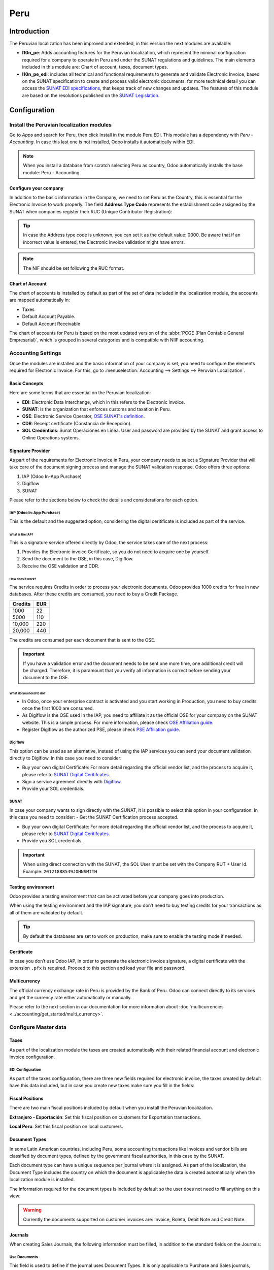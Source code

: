 ====
Peru
====

.. |SUNAT| replace:: :abbr:`SUNAT (Superintendencia Nacional de Aduanas y de Administración Tributaria)`
.. |GRE| replace:: :abbr:`GRE (Guía de Remisión Electrónica)`
.. |RUS| replace:: :abbr:`RUS (Régimen Único Simplificado)`
.. |EDI| replace:: :abbr:`EDI (Electronic Data Interchange)`

Introduction
============

The Peruvian localization has been improved and extended, in this version the next modules are
available:

- **l10n_pe**: Adds accounting features for the Peruvian localization, which represent the minimal
  configuration required for a company to operate in Peru and under the SUNAT regulations and
  guidelines. The main elements included in this module are: Chart of account, taxes,
  document types.

- **l10n_pe_edi**: includes all technical and functional requirements to generate and validate
  Electronic Invoice, based on the SUNAT specification to create and process valid electronic
  documents, for more technical detail you can access the
  `SUNAT EDI specifications <https://cpe.sunat.gob.pe/node/88/>`_,
  that keeps track of new changes and updates.
  The features of this module are based on the resolutions published on the
  `SUNAT Legislation <https://www.sunat.gob.pe/legislacion/general/index.html/>`_.

.. seealso::
   - `App Tour - Localización de Peru <https://youtu.be/Ic3mGovkf8Y>`_
   - `Smart Tutorial - Localización de Peru <https://www.odoo.com/slides/smart-tutorial-localizacion-de-peru-133>`_

Configuration
=============

Install the Peruvian localization modules
-----------------------------------------

Go to *Apps* and search for Peru, then click Install in the module Peru EDI. This module has a
dependency with *Peru - Accounting*. In case this last one is not installed, Odoo installs it
automatically within EDI.

.. image:: peru/peru-modules.png
   :align: center
   :alt: The "Module" filter is set on "Peru"

.. note::
   When you install a database from scratch selecting Peru as country, Odoo automatically
   installs the base module: Peru - Accounting.

Configure your company
~~~~~~~~~~~~~~~~~~~~~~

In addition to the basic information in the Company, we need to set Peru as the Country, this is
essential for the Electronic Invoice to work properly. The field **Address Type Code** represents
the establishment code assigned by the SUNAT when companies register their RUC (Unique Contributor
Registration):

.. image:: peru/peru-company.png
   :align: center
   :alt: Company data for Peru including RUC and Address type code


.. tip::
   In case the Address type code is unknown,  you can set it as the default value: 0000. Be aware
   that if an incorrect value is entered, the Electronic invoice validation might have errors.

.. note::
   The NIF should be set following the RUC format.


Chart of Account
~~~~~~~~~~~~~~~~

The chart of accounts is installed by default as part of the set of data included in the
localization module, the accounts are mapped automatically in:

- Taxes
- Default Account Payable.
- Default Account Receivable

The chart of accounts for Peru is based on the most updated version of the :abbr:`PCGE (Plan
Contable General Empresarial)`, which is grouped in several categories and is compatible with NIIF
accounting.

.. _peru-accounting-settings:

Accounting Settings
-------------------

Once the modules are installed and the basic information of your company is set, you need to
configure the elements required for Electronic Invoice. For this, go to :menuselection:`Accounting
--> Settings --> Peruvian Localization`.

Basic Concepts
~~~~~~~~~~~~~~

Here are some terms that are essential on the Peruvian localization:

- **EDI**: Electronic Data Interchange, which in this refers to the Electronic Invoice.
- **SUNAT**: is the organization that enforces customs and taxation in Peru.
- **OSE**: Electronic Service Operator, `OSE SUNAT's definition
  <https://cpe.sunat.gob.pe/aliados/ose#:~:text=El%20Operador%20de%20Servicios%20Electr%C3%B3nicos%20(OSE)%20es%20qui%C3%A9n%20se%20encarga,otro%20documento%20que%20se%20emita>`_.
- **CDR**: Receipt certificate (Constancia de Recepción).
- **SOL Credentials**: Sunat Operaciones en Línea. User and password are provided by the SUNAT and
  grant access to Online Operations systems.


Signature Provider
~~~~~~~~~~~~~~~~~~

As part of  the requirements for Electronic Invoice in Peru, your company needs to select a
Signature Provider that will take care of the document signing process and manage the SUNAT
validation response. Odoo offers three options:

#. IAP (Odoo In-App Purchase)
#. Digiflow
#. SUNAT

Please refer to the sections below to check the details and considerations for each option.

IAP (Odoo In-App Purchase)
**************************

This is the default and the suggested option, considering the digital ceritificate is included as
part of the service.

.. image:: peru/peru-IAP.png
   :align: center
   :alt: IAP option as signature providers

What is the IAP?
^^^^^^^^^^^^^^^^

This is a signature service offered directly by Odoo, the service takes care of the next process:

#. Provides the Electronic invoice Certificate, so you do not need to acquire one by yourself.
#. Send the document to the OSE, in this case, Digiflow.
#. Receive the OSE validation and CDR.

How does it work?
^^^^^^^^^^^^^^^^^

The service requires Credits in order to process your electronic documents. Odoo provides 1000
credits for free in new databases. After these credits are consumed, you need to buy a Credit
Package.

+---------+-----+
| Credits | EUR |
+=========+=====+
| 1000    | 22  |
+---------+-----+
| 5000    | 110 |
+---------+-----+
| 10,000  | 220 |
+---------+-----+
| 20,000  | 440 |
+---------+-----+

The credits are consumed per each document that is sent to the OSE.

.. important::
   If you have a validation error and the document needs to be sent one more time, one additional
   credit will be charged. Therefore, it is paramount that you verify all information is correct
   before sending your document to the OSE.

What do you need to do?
^^^^^^^^^^^^^^^^^^^^^^^

- In Odoo, once your enterprise contract is activated and you start working in Production, you
  need to buy credits once the first 1000 are consumed.
- As Digiflow is the OSE used in the IAP, you need to affiliate it as the official OSE for your
  company on the SUNAT website. This is a simple process. For more information, please check
  `OSE Affiliation guide
  <https://drive.google.com/file/d/1BkrMTZIiJyi5XI0lGMi3rbMzHddOL1pa/view?usp=sharing>`_.
- Register Digiflow as the authorized PSE, please check
  `PSE Affiliation guide
  <https://drive.google.com/file/d/1QZoqWvtQERpS0pqp6LcKmw7EBlm9EroU/view?usp=sharing>`_.

Digiflow
********

This option can be used as an alternative, instead of using the IAP services you can send your
document validation directly to Digiflow. In this case you need to consider:

- Buy your own digital Certificate: For more detail regarding the official vendor list, and the
  process to acquire it, please refer to `SUNAT Digital Ceritifcates
  <https://cpe.sunat.gob.pe/informacion_general/certificados_digitales/>`_.
- Sign a service agreement directly with `Digiflow <https://www.digiflow.pe/>`_.
- Provide your SOL credentials.

.. image:: peru/peru-Digiflow.png
   :align: center
   :alt: Digiflow

SUNAT
*****

In case your company wants to sign directly with the SUNAT, it is possible to select this option
in your configuration. In this case you need to consider:
- Get the SUNAT Certification process accepted.

- Buy your own digital Certificate: For more detail regarding the official vendor list, and the
  process to acquire it, please refer to `SUNAT Digital Ceritifcates
  <https://cpe.sunat.gob.pe/informacion_general/certificados_digitales/>`_.

- Provide you SOL credentials.

.. important::
   When using direct connection with the SUNAT, the SOL User must be set with the Company RUT + User
   Id. Example: ``20121888549JOHNSMITH``

Testing environment
~~~~~~~~~~~~~~~~~~~

Odoo provides a testing environment that can be activated before your company goes into production.

When using the testing environment and the IAP signature, you don’t need to buy testing credits
for your transactions as all of them are validated by default.

.. tip::
   By default the databases are set to work on production, make sure to enable the testing mode
   if needed.

Certificate
~~~~~~~~~~~

In case you don’t use Odoo IAP, in order to generate the electronic invoice signature, a digital
certificate with the extension ``.pfx`` is required. Proceed to this section and load your file and
password.

.. image:: peru/peru-Certificate.png
   :align: center
   :alt: EDI Certificate wizard

Multicurrency
~~~~~~~~~~~~~

The official currency exchange rate in Peru is provided by the Bank of Peru. Odoo can connect
directly to its services and get the currency rate either automatically or manually.

.. image:: peru/peru-multicurrency.png
   :align: center
   :alt: Bank of Peru is displayed in Multicurrency Service option

Please refer to the next section in our documentation for more information about
:doc:`multicurrencies <../accounting/get_started/multi_currency>`.

.. _peru-master_data:

Configure Master data
---------------------

Taxes
~~~~~

As part of the localization module the taxes are created automatically with their related
financial account and electronic invoice configuration.

.. image:: peru/peru-taxes.png
   :align: center
   :alt: List of default taxes

EDI Configuration
*****************

As part of the taxes configuration, there are three new fields required for electronic invoice,
the taxes created by default have this data included, but in case you create new taxes make
sure you fill in the fields:

.. image:: peru/peru-taxes-edi.png
   :align: center
   :alt: Taxes EDI data for Peru


Fiscal Positions
~~~~~~~~~~~~~~~~

There are two main fiscal positions included by default when you install the Peruvian localization.

**Extranjero - Exportación**: Set this fiscal position on customers for Exportation transactions.

**Local Peru**: Set this fiscal position on local customers.

Document Types
~~~~~~~~~~~~~~

In some Latin American countries, including Peru, some accounting transactions like invoices and
vendor bills are classified by document types, defined by the government fiscal authorities, in
this case by the SUNAT.

Each document type can have a unique sequence per journal where it is assigned. As part of the
localization, the Document Type includes the country on which the document is applicable;the data
is created automatically when the localization module is installed.

The information required for the document types is included by default so the user does not need
to fill anything on this view:

.. image:: peru/peru-document-type.png
   :align: center
   :alt: Document Type list

.. warning::
   Currently the documents supported on customer invoices are: Invoice, Boleta, Debit Note and
   Credit Note.

Journals
~~~~~~~~

When creating Sales Journals, the following information must be filled, in addition to the standard
fields on the Journals:

Use Documents
*************

This field is used to define if the journal uses Document Types. It is only applicable to
Purchase and Sales journals, which are the ones that can be related to the different set of
document types available in Peru. By default, all the sales journals created use documents.

Electronic Data Interchange
***************************

This section indicates which EDI workflow is used in the invoice, for Peru we must select
“Peru UBL 2.1”.

.. image:: peru/peru-journal-edi.png
   :align: center
   :alt: Journal EDI field

.. warning::
   By default, the value Factur-X (FR) is always displayed, make sure you can uncheck it manually.

Partner
~~~~~~~

Identification Type and VAT
***************************

As part of the Peruvian localization, the identification types defined by the SUNAT are now
available on the Partner form, this information is essential for most transactions either on
the sender company and in the customer, make sure you fill in this information in your records.

.. image:: peru/peru-id-type.png
   :align: center
   :alt: Partner identification type


Product
~~~~~~~

Additional to the basic information in your products, for the Peruvian localization, the UNSPC
Code on the product is a required value to be configured.

.. image:: peru/peru-unspc-code.png
   :align: center
   :alt: UNSPC Code on products


Usage and testing
=================

Customer invoice
----------------

EDI Elements
~~~~~~~~~~~~

Once you have configured your master data, the invoices can be created from your sales order or
manually. Additional to the basic invoice information described on :doc:`our page about the
invoicing process <../accounting/customer_invoices/overview>`, there are a couple of
fields required as part of the Peru EDI:

- **Document type**: The default value is “Factura Electronica” but  you can manually change the
  document type if needed and select Boleta for example.

  .. image:: peru/peru-invoice-document-type.png
     :align: center
     :alt: Invoice document type field on invoices

- **Operation type**: This value is required for Electronic Invoice and indicates the transaction
  type, the default value is “Internal Sale” but another value can be selected manually when needed,
  for example Export of Goods.

  .. image:: peru/peru-operation-type.png
     :align: center
     :alt: Invoice operation type field on invoices

- **EDI Affectation Reason**: In the invoice lines, additional to the Tax there is a field “EDI
  Affectation Reason” that determines the tax scope based on the SUNAT list that is displayed.
  All the taxes loaded by default are associated with a default EDI affection reason, if needed
  you can manually select another one when creating the invoice.

  .. image:: peru/peru-tax-affectation-reason.png
     :align: center
     :alt: Tax affectation reason in invoice line

Invoice validation
~~~~~~~~~~~~~~~~~~

Once you check all the information in your invoice is correct, you can proceed to validate it. This
action registers the account move and triggers the Electronic invoice workflow to send it to the
OSE and the SUNAT. The following message is displayed at the top of the invoice:

.. image:: peru/peru-posted-invoice.png
   :align: center
   :alt: Sending of EDI Invoice in blue

Asynchronous means that the document is not sent automatically after the invoice has been posted.

.. _peru-electronic-invoice-status:

Electronic Invoice Status
*************************

**To be Sent**: Indicates the document is ready to be sent to the OSE, this can be
done either automatically by Odoo with a *cron* that runs every hour, or the user can send it
immediately by clicking on the button “Sent now”.

.. image:: peru/peru-sent-manual.png
   :align: center
   :alt: Send EDI manually

**Sent**: Indicates the document was sent to the OSE and was successfully validated. As part of
the validation a ZIP file is downloaded and a message is logged in the chatter indicating the
correct Government validation.

.. image:: peru/peru-invoice-sent.png
   :align: center
   :alt: Message on chatter when the invoice is valid

In case there is a validation error the Electronic Invoice status remains in “To be sent” so the
corrections can be made and the invoice can be sent again.

.. warning::
   One credit is consumed each time that you send a document for validation, in this sense if an
   error is detected on an invoice and you send it one more time, two credits are consumed in
   total.

Common Errors
~~~~~~~~~~~~~

There are multiple reasons behind a rejection from the OSE or the SUNAT, when this happens Odoo
sends a message at the top of the invoice indicating the error details and in the most common
cases a hint to fix the issue.

If a validation error is received, you have two options:

- In case the error is related to master data on the partner, customer or taxes, you can simply
  apply the change on the record (example customer identification type) and once it is done click
  on the Retry button.
- If the error is related to some data recorded on the invoice directly (Operation type, missing
  data on the invoice lines), the correct solution is to reset the invoice to Draft, apply the
  changes, and then send the invoice again to the SUNAT for another validation.

  .. image:: peru/peru-errors.png
     :align: center
     :alt: List of common errors on invoices

For more detail please refert to `Common errors in SUNAT
<https://www.nubefact.com/codigos-error-sunat/>`_.

Invoice PDF Report
~~~~~~~~~~~~~~~~~~

After the invoice is accepted and validated by the SUNAT, the invoice PDF report can be printed.
The report includes a QR code, indicating the invoice is a valid fiscal document.

.. image:: peru/peru-PDF.png
   :align: center
   :alt: Invoice PDF report

IAP Credits
~~~~~~~~~~~

Odoo’s Electronic IAP offers 1000 credits for free, after these credits are consumed in your
production database, your company must buy new credits in order to process your transactions.

Once you run out of credits a red label is displayed at the top of the invoice indicating that
additional credits are required, you can easily buy them by accessing the link provided in
the message.

.. image:: peru/peru-credits-IAP.png
   :align: center
   :alt: Buying credits in the IAP

In the IAP service includes packages with different pricing based on the number of credits.
The price list in the IAP is always displayed in EUR.

Special Use cases
~~~~~~~~~~~~~~~~~

Cancellation process
********************

Some scenarios require an invoice cancellation, for example, when an invoice was created by mistake.
If the invoice was already sent and validated by the SUNAT, the correct way to proceed is by
clicking on the button Request Cancellation:

.. image:: peru/peru-cancellation.png
   :align: center
   :alt: Request invoice cancellation button

In order to cancel an invoice, please provide a cancellation Reason.

Electronic Invoice Status
^^^^^^^^^^^^^^^^^^^^^^^^^

**To Cancel**:  Indicates the cancellation request is ready to be sent to the OSE, this can be done
either automatically by Odoo with a *cron* that runs every hour, or the user can send it
immediately by clicking on the button “Send now”. Once it is sent, a cancellation ticket is
created, as a result the next message and CDR File are logged in the chatter:

.. image:: peru/peru-cancellation-cdr.png
   :align: center
   :alt: Cancellation CDR sent by the SUNAT

**Cancelled**: Indicates the cancellation request was sent to the OSE and was successfully
validated. As part of the validation a ZIP file is downloaded and a message is logged in the
chatter indicating the correct Government validation.

.. image:: peru/peru-cancelled.png
   :align: center
   :alt: nvoice after cancellation

.. warning::
   One credit is consumed on each cancellation request.

Cancellation process
********************

When creating exportation invoices, take into account the next considerations:

- The Identification type on your customer must be Foreign ID.
- Operation type in your invoice must be an Exportation one.
- The taxes included in the invoice lines should be EXP taxes.

.. image:: peru/peru-exp-invoice.png
   :align: center
   :alt: Exportation invoices main data

Advance Payments
****************

#. Create the advance payment Invoice and apply its related payment.
#. Create the final invoice without considering the advance payment.
#. Create a credit note for the Final invoice with the advance payment amount.
#. Reconcile the Credit note with the final invoice.
#. The remaining balance on the final invoice should be paid with a regular payment transaction.

Detraction Invoices
*******************

When creating invoices that is subject to Detractions, take into account the next considerations:

#. All the products included in the invoice must have these fields configured:

   .. image:: peru/peru-detraction.png
      :align: center
      :alt: Detraction fields on products

#. Operation type in your invoice must be ``1001``

   .. image:: peru/peru-detraction-invoice.png
      :align: center
      :alt: Detraction code on invoices.

Credit Notes
------------

When a correction or refund is needed over a validated invoice, a credit note must be generated,
for this just click on the button “Add Credit Note”, a part of the Peruvian localization you need
to prove a Credit Reason selecting one of the options in the list.

.. image:: peru/peru-credit-note.png
   :align: center
   :alt: Add Credit Note from invoice

.. tip::
   When creating your first credit Note, select the Credit Method: Partial Refund, this allows you
   to define the credit note sequence.

By default the Credit Note is set in the document type:

.. image:: peru/peru-credit-note-document.png
   :align: center
   :alt: Credit Note document type

To finish the workflow please follow the instructions on :doc:`our page about Credit Notes
<../accounting/customer_invoices/credit_notes>`.

.. note::
   The EDI workflow for the Credit notes works in the same way as the invoices.

Debit Notes
-----------

As part of the Peruvian localization, besides creating credit notes from an existing document
you can also create debit Notes. For this just use the button “Add Debit Note”.

By default the Debit Note is set in the document type.

.. _peru-edg:

Electronic delivery guide 2.0
-----------------------------

The *Guía de Remisión Electrónica* (GRE) is an electronic document generated by the shipper to
support the transportation or transfer of goods from one place to another, such as a warehouse or
establishment. In Odoo, there are several configuration steps needed before you can successfully use
this feature.

The use of the *guía de remisión electrónica* electronic document is mandatory and required by
|SUNAT| for taxpayers who need to transfer their products, except those under the *Single Simplified
Regime* (régimen único simplificado or RUS).

Delivery guide types
~~~~~~~~~~~~~~~~~~~~

Sender
******

The *Sender* delivery guide type is issued when a sale is made, a service is rendered (including
processing), goods are assigned for use, or goods are transferred between premises of the same
company and others.

This delivery guide is issued by the owner of the goods (i.e., the sender) at the beginning of the
shipment. The sender delivery guide is supported in Odoo.

.. seealso::
   `SUNAT guía de remisión <https://www.gob.pe/7899-guia-de-remision>`_

Carrier
*******

The *Carrier* delivery guide type justifies the transportation service the driver (or carrier)
performs.

This delivery guide is issued by the carrier and must be issued to each shipper when the shipment
goes through public transport.

.. important::
   The carrier delivery guide is **not** supported in Odoo.

.. seealso::
   `SUNAT guía de remisión transportista
   <https://tefacturo.pe/blog/sunat/guia-de-remision-electronica/guia-de-remision-transportista/>`_

Transportation types
~~~~~~~~~~~~~~~~~~~~

Private
*******

The *Private* transportation type option is used when the owner transfers goods using their own
vehicles. In this case, a sender's delivery guide must be issued.

Public
******

The *Public* transportation type option is used when an external carrier moves the goods. In
this case, two delivery guides must be issued: the sender's delivery guide and the carrier's
delivery guide.

Direct submission to SUNAT
~~~~~~~~~~~~~~~~~~~~~~~~~~

The creation of the |GRE| delivery guide in Odoo **must** be sent directly to the |SUNAT|,
regardless of the electronic document provider: IAP, Digiflow, or |SUNAT|.

Required information
~~~~~~~~~~~~~~~~~~~~

Version 2.0 of the electronic delivery guide requires additional information on the general
configuration, vehicles, contacts, and products. In the general configuration, it is necessary to
add new credentials that you can retrieve from the |SUNAT| portal.

Cancellations
~~~~~~~~~~~~~

**Both** the sender and the carrier can cancel the electronic waybill as long as the following
conditions are met:

- The shipment has not been initiated.
- If the shipment has been initiated, the receiver **must** be changed before reaching the final
  destination.

.. important::
   The |SUNAT| no longer uses the term "Anula", but now uses the term "Dar de baja" for
   cancellations.

Testing
~~~~~~~

The |SUNAT| does not support a test environment. This means that any delivery guides that were
generated by mistake **will** be sent to the |SUNAT|.

If, by mistake, the waybill was created in this environment, it is necessary to delete it from the
|SUNAT| portal.

Configuration
~~~~~~~~~~~~~

.. important::
   - Electronic sender's |GRE| is currently the only supported type of waybill in Odoo.
   - The delivery guide is dependent on the Odoo *Inventory* app, the :guilabel:`l10n_pe_edi` and
     :guilabel:`l10n_pe` modules.
   - A second user **must** be added for the creation of electronic documents.

After following the steps to configure the :ref:`electronic invoicing <peru-accounting-settings>`
and the :ref:`master data <peru-master_data>`, :ref:`install <general/install>` the
:guilabel:`Peruvian - Electronic Delivery Note 2.0` module (`l10n_pe_edi_stock_20`).

Next, you need to retrieve the *client ID* and *client secret* from |SUNAT|. To do so, follow the
`manual de servicios web plataforma nueva GRE
<https://cpe.sunat.gob.pe/sites/default/files/inline-files/Manual_Servicios_GRE.pdf>`_.

.. note::
   In the |SUNAT| portal, it is important to have the correct access rights enabled, as they may
   differ from the user set for electronic invoicing.

These credentials should be used to configure the delivery guide general settings from
:menuselection:`Accounting --> Configuration --> Settings --> Peruvian Electronic Invoicing`.

.. image:: peru/gre-fields-example.png
   :alt: Example for the SUNAT Delivery Guide API section configuration.

.. note::
   It is required to follow the format `RUC + UsuarioSol` (e.g., `20557912879SOLUSER`) for the
   :guilabel:`Guide SOL User` field, depending on the user selected when generating the |GRE| API
   credentials in the |SUNAT| portal.

Operator
********

The *operator* is the vehicle's driver in cases where the delivery guide is through *private*
transport.

To create a new operator, navigate to :menuselection:`Contacts --> Create` and fill out the contact
information.

First, select :guilabel:`Individual` as the :guilabel:`Company Type`. Then, add the
:guilabel:`Operator License` in the :guilabel:`Accounting` tab of the contact form.

For the customer address, make sure the following fields are complete:

- :guilabel:`District`
- :guilabel:`Tax ID` (:guilabel:`DNI`/:guilabel:`RUC`)
- :guilabel:`Tax ID Number`

.. image:: peru/operator-configuration.png
   :alt: Individual type operator configurations in the Contact form.

Carrier
*******

The *carrier* is used when the delivery guide is through *public* transport.

To create a new carrier, navigate to :menuselection:`Contacts --> Create` and fill out the contact
information.

First, select :guilabel:`Company` as the :guilabel:`Company Type`. Then, add the :guilabel:`MTC
Registration Number`, :guilabel:`Authorization Issuing Entity`, and the :guilabel:`Authorization
Number`.

For the company address, make sure the following fields are complete:

- :guilabel:`District`
- :guilabel:`Tax ID` (:guilabel:`DNI`/:guilabel:`RUC`)
- :guilabel:`Tax ID Number`

.. image:: peru/company-operator-configuration.png
   :alt: Company type operator configurations in the Contact form.

Vehicles
********

To configure the available vehicles, navigate to :menuselection:`Inventory --> Configuration -->
Vehicles` and fill in the vehicle form with the information needed for the vehicle:

- :guilabel:`Vehicle Name`
- :guilabel:`License Plate`
- :guilabel:`Is M1 or L?`
- :guilabel:`Special Authorization Issuing Entity`
- :guilabel:`Authorization Number`
- :guilabel:`Default Operator`
- :guilabel:`Company`

.. important::
   It is important to check the :guilabel:`Is M1 or L?` checkbox if the vehicle has fewer than four
   wheels or fewer than eight seats.

.. image:: peru/vehicle-not-m1-or-l-pe.png
   :alt: Vehicle not selected as an M1 or L type with extra fields shown.

Products
********

To configure the available products, navigate to :menuselection:`Inventory --> Products` and open
the product to be configured.

Make sure that the applicable information in the product form is fully configured. The
:guilabel:`Partida Arancelaria` (Tariff Item) field needs to be completed.

Generating a GRE
~~~~~~~~~~~~~~~~

Once the delivery from inventory is created during the sales workflow, make sure you complete the
|GRE| fields on the top-right section of the transfer form for the fields:

- :guilabel:`Transport Type`
- :guilabel:`Reason for Transfer`
- :guilabel:`Departure start date`

It is also required to complete the :guilabel:`Vehicle` and :guilabel:`Operator` fields under the
:guilabel:`Guia de Remision PE` tab.

The delivery transfer has to be marked as *Done* for the :guilabel:`Generar Guia de Remision` button
to appear on the left menu of the transfer form.

.. image:: peru/generate-gre-transferview.png
   :alt: Generar Guia de Remision button on a transfer form in the Done stage.

Once the transfer form is correctly validated by |SUNAT|, the generated XML file becomes available
in the chatter. You can now print the delivery slip that shows the transfer details and the QR
code validated by |SUNAT|.

.. image:: peru/gre-delivery-slip.png
   :alt: Transfer details and QR code on generated delivery slip.

Common errors
~~~~~~~~~~~~~

- `Diferente prefijo para productos (T001 en algunos, T002 en otros)`

  At the moment, Odoo does not support the automation of prefixes for products. This can be done
  manually for each product output. This can also be done for non-storable products. However, keep
  in mind that there will be no traceability.
- `2325 - GrossWeightMeasure - El dato no cumple con el formato establecido "Hace falta el campo"
  "Peso"" en el producto`

  This error occurs when the weight on the product is set as `0.00`. To fix this, you need to cancel
  the waybill and recreate it. Make sure that you fix the weight on the product before creating the
  new waybill, or it will result in the same error.
- `JSONDecodeError: Expecting value: line 1 column 1 (char 0) when creating a Delivery Guide`

  This error is typically generated due to SOL user issues. Verify the user's connection with the
  |SUNAT|; the SOL user must be established with the company RUT + user ID. For example
  `2012188549JOHNSMITH`.
- `El número de documento relacionado al traslado de mercancía no cumple con el formato establecido:
  error: documento relacionado`

  The *Related Document Type* and *Related Document Number* fields only apply to invoices and
  receipts.
- `400 Client error: Bad Request for URL`

  This error is not solvable from Odoo; it is advised you reach out to the |SUNAT| and verify the
  user. It may be necessary to create a new user.

- `Invalid content was found starting with element 'cac:BuyerCustomerParty'`

  This error occurs when the transfer reason is set as *other*. Please select another option.
  Following to the official documentation of the |SUNAT|'s waybill guide, the transfer reasons *03
  (sale with shipment to third party)* or *12 (others)* does not work in Odoo, since you should not
  have an empty or blank customer.
- `Duda cliente: consumo de créditos IAP al usar GRE 2.0`

  For live clients using IAP, no credit is consumed (in theory) because it does not go through the
  OSE, i.e., these documents are directly sent to the |SUNAT|.
- `Errores con formato credenciales GRE 2.0 (traceback error)`

  Odoo currently throws an error with a traceback instead of a message that the credentials are not
  correctly configured in the database. If this occurs on your database, please verify your
  credentials.

eCommerce electronic invoicing
------------------------------

First, :ref:`install <general/install>` the **Peruvian eCommerce** (`l10n_pe_website_sale`) module.

The **Peruvian eCommerce** module enables the features and configurations to:

- allow clients to create online accounts for **eCommerce** purposes;
- support required fiscal fields in the **eCommerce** application;
- receive payments for sales orders online;
- generate electronic documents from the **eCommerce** application.

.. note::
   The **Peruvian eCommerce** module is dependent on the previous installation of the
   **Invoicing** or **Accounting** app, as well as the **Website** app.

.. _peru-ecommerce-configuration:

Configuration
~~~~~~~~~~~~~

After configuring the Peruvian :ref:`electronic invoicing <peru-accounting-settings>` flow, complete
the following configurations for the **eCommerce** flow:

- :ref:`Client account registration <checkout-sign>`;
- :ref:`Automatic invoice <handling/legal>`;
- :doc:`../../websites/ecommerce/products`: Set the :guilabel:`Invoicing Policy` to
  :guilabel:`Ordered quantities` and define the desired :guilabel:`Customer taxes`.
- :doc:`../payment_providers`;
- :doc:`../../websites/ecommerce/checkout_payment_shipping/shipping`: For each shipping method, set
  the :guilabel:`Provider` field to :guilabel:`Fixed Price`. Then, set a :guilabel:`Fixed Price`
  amount greater than `0.00` (not zero), as the shipping method price is added to the invoice line.

.. note::
   - `Mercado Pago <https://www.mercadopago.com/>`_ is an online payment provider supported in Odoo
     that covers several countries, currencies, and payment methods in Latin America.
   - Make sure to define a :guilabel:`Sales Price` on the :guilabel:`Delivery Product` of the
     shipping method to prevent errors when validating the invoice with |SUNAT|.
   - To offer free delivery, manually remove the :guilabel:`Delivery Product`, or at least use
     `$0.01` (one cent) for the invoice to be validated with SUNAT.

.. seealso::
   :doc:`Set up the Mercado Pago payment provider. <../payment_providers/mercado_pago>`

Invoicing flow for eCommerce
~~~~~~~~~~~~~~~~~~~~~~~~~~~~

Once the :ref:`configurations <peru-ecommerce-configuration>` are all set, fiscal input fields will
be available during the checkout process for signed-in customers.

When customers enter their fiscal data at checkout and complete a successful purchase, the invoice
is generated with the corresponding |EDI| elements. The document type (Boleta/Factura) is selected
based on their tax ID (RUC/DNI). The invoice must then :ref:`be sent to the OSE and the SUNAT
<peru-electronic-invoice-status>`. By default, all published invoices are sent once a day through
a scheduled action, but you can also send each invoice manually if needed.

Once the invoice is validated with |SUNAT|, customers can download the :file:`.zip` with the CDR,
XML, and PDF files directly from the customer portal by clicking the :guilabel:`Download` button.
